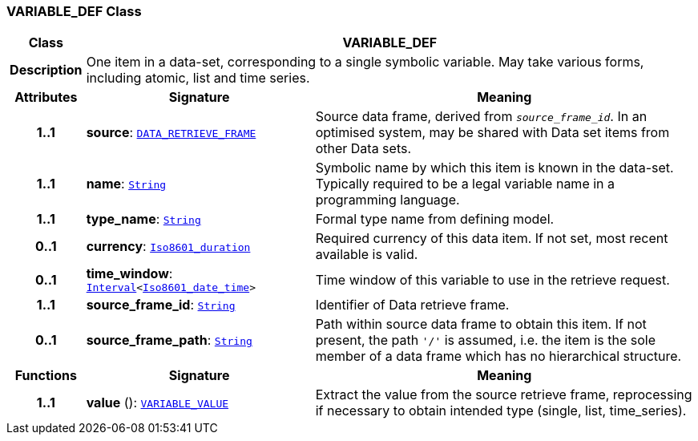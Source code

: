 === VARIABLE_DEF Class

[cols="^1,3,5"]
|===
h|*Class*
2+^h|*VARIABLE_DEF*

h|*Description*
2+a|One item in a data-set, corresponding to a single symbolic variable. May take various forms, including atomic, list and time series.

h|*Attributes*
^h|*Signature*
^h|*Meaning*

h|*1..1*
|*source*: `<<_data_retrieve_frame_class,DATA_RETRIEVE_FRAME>>`
a|Source data frame, derived from `_source_frame_id_`. In an optimised system, may be shared with Data set items from other Data sets.

h|*1..1*
|*name*: `link:/releases/BASE/{base_release}/foundation_types.html#_string_class[String^]`
a|Symbolic name by which this item is known in the data-set. Typically required to be a legal variable name in a programming language.

h|*1..1*
|*type_name*: `link:/releases/BASE/{base_release}/foundation_types.html#_string_class[String^]`
a|Formal type name from defining model.

h|*0..1*
|*currency*: `link:/releases/BASE/{base_release}/foundation_types.html#_iso8601_duration_class[Iso8601_duration^]`
a|Required currency of this data item. If not set, most recent available is valid.

h|*0..1*
|*time_window*: `link:/releases/BASE/{base_release}/foundation_types.html#_interval_class[Interval^]<link:/releases/BASE/{base_release}/foundation_types.html#_iso8601_date_time_class[Iso8601_date_time^]>`
a|Time window of this variable to use in the retrieve request.

h|*1..1*
|*source_frame_id*: `link:/releases/BASE/{base_release}/foundation_types.html#_string_class[String^]`
a|Identifier of Data retrieve frame.

h|*0..1*
|*source_frame_path*: `link:/releases/BASE/{base_release}/foundation_types.html#_string_class[String^]`
a|Path within source data frame to obtain this item. If not present, the path `'/'` is assumed, i.e. the item is the sole member of a data frame which has no hierarchical structure.
h|*Functions*
^h|*Signature*
^h|*Meaning*

h|*1..1*
|*value* (): `<<_variable_value_class,VARIABLE_VALUE>>`
a|Extract the value from the source retrieve frame, reprocessing if necessary to obtain intended type (single, list, time_series).
|===
